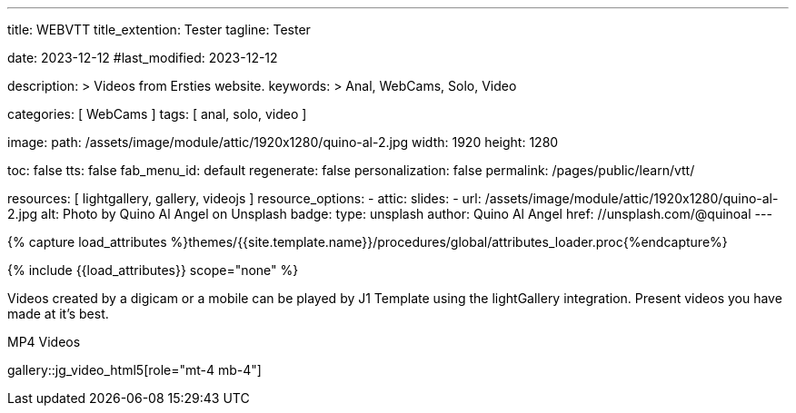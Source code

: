 ---
title:                                  WEBVTT
title_extention:                        Tester
tagline:                                Tester

date:                                   2023-12-12
#last_modified:                         2023-12-12

description: >
                                        Videos from Ersties website.
keywords: >
                                        Anal, WebCams, Solo, Video

categories:                             [ WebCams ]
tags:                                   [ anal, solo, video ]

image:
  path:                                 /assets/image/module/attic/1920x1280/quino-al-2.jpg
  width:                                1920
  height:                               1280

toc:                                    false
tts:                                    false
fab_menu_id:                            default
regenerate:                             false
personalization:                        false
permalink:                              /pages/public/learn/vtt/

resources:                              [ lightgallery, gallery, videojs ]
resource_options:
  - attic:
      slides:
        - url:                          /assets/image/module/attic/1920x1280/quino-al-2.jpg
          alt:                          Photo by Quino Al Angel on Unsplash
          badge:
            type:                       unsplash
            author:                     Quino Al Angel
            href:                       //unsplash.com/@quinoal
---

// Page Initializer
// =============================================================================
// Enable the Liquid Preprocessor
:page-liquid:

// Set (local) page attributes here
// -----------------------------------------------------------------------------
// :page--attr:                         <attr-value>

//  Load Liquid procedures
// -----------------------------------------------------------------------------
{% capture load_attributes %}themes/{{site.template.name}}/procedures/global/attributes_loader.proc{%endcapture%}

// Load page attributes
// -----------------------------------------------------------------------------
{% include {{load_attributes}} scope="none" %}


// Page content
// ~~~~~~~~~~~~~~~~~~~~~~~~~~~~~~~~~~~~~~~~~~~~~~~~~~~~~~~~~~~~~~~~~~~~~~~~~~~~~

// Include sub-documents (if any)
// -----------------------------------------------------------------------------
Videos created by a digicam or a mobile can be played by J1 Template using
the lightGallery integration. Present videos you have made at it's best.

.MP4 Videos
gallery::jg_video_html5[role="mt-4 mb-4"]


++++
<style>

.video-js .vjs-text-track-display div {
  font-size: 1.75rem;
}

.video-js .vjs-text-track-display > div > div > div {
  background: transparent !important;
  display: inline-block !important;
	line-height: 33px !important;
	padding: 5px !important;
	text-shadow: 1px 1px 2px #000;
}

</style>

<!-- video
	id="sf4qhLLPm6H_html5_api"
	class="video-js vjs-theme-uno"
  crossorigin="anonymous"
	width="640" height="360"
	controls
	data-setup='{
		"fluid" : true,
		"sources": [{
			"type": "video/mp4",
			"src": "/assets/video/gallery/html5/video1.mp4"
		}],
		"controlBar": {
			"pictureInPictureToggle": false
		}
	}'>

  <track kind="captions" src="/assets/video/gallery/vtt/captions/video1.vtt" srclang="en" label="Captions">
  <track kind="chapters" src="/assets/video/gallery/vtt/chapters/video1.vtt" srclang="en" label="Chapters">

</video -->


++++
